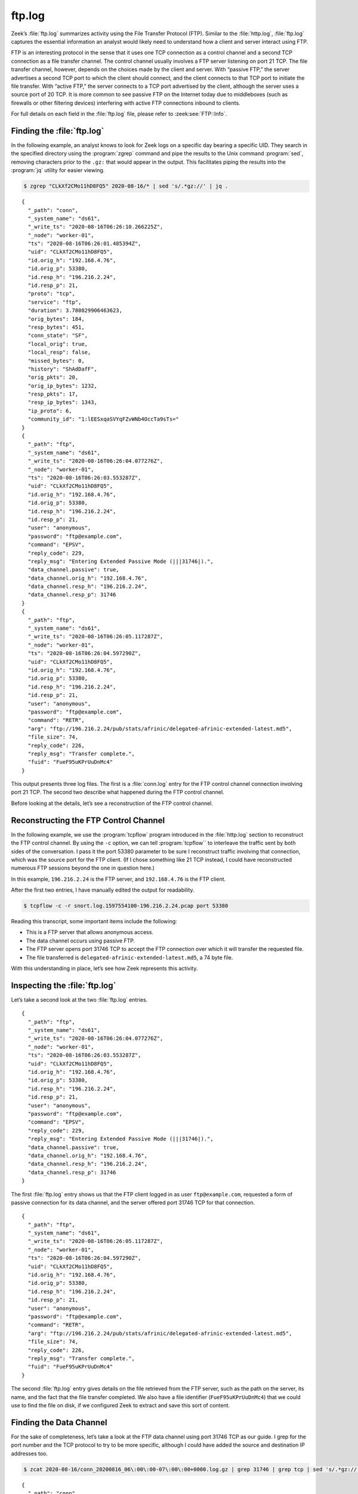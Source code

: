 =======
ftp.log
=======

Zeek’s :file:`ftp.log` summarizes activity using the File Transfer Protocol
(FTP).  Similar to the :file:`http.log`, :file:`ftp.log` captures the essential
information an analyst would likely need to understand how a client and server
interact using FTP.

FTP is an interesting protocol in the sense that it uses one TCP connection as
a control channel and a second TCP connection as a file transfer channel. The
control channel usually involves a FTP server listening on port 21 TCP. The
file transfer channel, however, depends on the choices made by the client and
server. With “passive FTP,” the server advertises a second TCP port to which
the client should connect, and the client connects to that TCP port to initiate
the file transfer. With “active FTP,” the server connects to a TCP port
advertised by the client, although the server uses a source port of 20 TCP. It
is more common to see passive FTP on the Internet today due to middleboxes
(such as firewalls or other filtering devices) interfering with active FTP
connections inbound to clients.

For full details on each field in the :file:`ftp.log` file, please refer to
:zeek:see:`FTP::Info`.

Finding the :file:`ftp.log`
===========================

In the following example, an analyst knows to look for Zeek logs on a specific
day bearing a specific UID. They search in the specified directory using the
:program:`zgrep` command and pipe the results to the Unix command
:program:`sed`, removing characters prior to the ``.gz:`` that would appear in
the output. This facilitates piping the results into the :program:`jq` utility
for easier viewing.

.. code-block:: console

  $ zgrep "CLkXf2CMo11hD8FQ5" 2020-08-16/* | sed 's/.*gz://' | jq .

::

  {
    "_path": "conn",
    "_system_name": "ds61",
    "_write_ts": "2020-08-16T06:26:10.266225Z",
    "_node": "worker-01",
    "ts": "2020-08-16T06:26:01.485394Z",
    "uid": "CLkXf2CMo11hD8FQ5",
    "id.orig_h": "192.168.4.76",
    "id.orig_p": 53380,
    "id.resp_h": "196.216.2.24",
    "id.resp_p": 21,
    "proto": "tcp",
    "service": "ftp",
    "duration": 3.780829906463623,
    "orig_bytes": 184,
    "resp_bytes": 451,
    "conn_state": "SF",
    "local_orig": true,
    "local_resp": false,
    "missed_bytes": 0,
    "history": "ShAdDafF",
    "orig_pkts": 20,
    "orig_ip_bytes": 1232,
    "resp_pkts": 17,
    "resp_ip_bytes": 1343,
    "ip_proto": 6,
    "community_id": "1:lEESxqaSVYqFZvWNb4OccTa9sTs="
  }
  {
    "_path": "ftp",
    "_system_name": "ds61",
    "_write_ts": "2020-08-16T06:26:04.077276Z",
    "_node": "worker-01",
    "ts": "2020-08-16T06:26:03.553287Z",
    "uid": "CLkXf2CMo11hD8FQ5",
    "id.orig_h": "192.168.4.76",
    "id.orig_p": 53380,
    "id.resp_h": "196.216.2.24",
    "id.resp_p": 21,
    "user": "anonymous",
    "password": "ftp@example.com",
    "command": "EPSV",
    "reply_code": 229,
    "reply_msg": "Entering Extended Passive Mode (|||31746|).",
    "data_channel.passive": true,
    "data_channel.orig_h": "192.168.4.76",
    "data_channel.resp_h": "196.216.2.24",
    "data_channel.resp_p": 31746
  }
  {
    "_path": "ftp",
    "_system_name": "ds61",
    "_write_ts": "2020-08-16T06:26:05.117287Z",
    "_node": "worker-01",
    "ts": "2020-08-16T06:26:04.597290Z",
    "uid": "CLkXf2CMo11hD8FQ5",
    "id.orig_h": "192.168.4.76",
    "id.orig_p": 53380,
    "id.resp_h": "196.216.2.24",
    "id.resp_p": 21,
    "user": "anonymous",
    "password": "ftp@example.com",
    "command": "RETR",
    "arg": "ftp://196.216.2.24/pub/stats/afrinic/delegated-afrinic-extended-latest.md5",
    "file_size": 74,
    "reply_code": 226,
    "reply_msg": "Transfer complete.",
    "fuid": "FueF95uKPrUuDnMc4"
  }

This output presents three log files. The first is a :file:`conn.log` entry for
the FTP control channel connection involving port 21 TCP. The second two
describe what happened during the FTP control channel.

Before looking at the details, let’s see a reconstruction of the FTP control
channel.

Reconstructing the FTP Control Channel
======================================

In the following example, we use the :program:`tcpflow` program introduced in
the :file:`http.log` section to reconstruct the FTP control channel. By using
the ``-c`` option, we can tell :program:`tcpflow`` to interleave the traffic
sent by both sides of the conversation.  I pass it the port 53380 parameter to
be sure I reconstruct traffic involving that connection, which was the source
port for the FTP client. (If I chose something like 21 TCP instead, I could
have reconstructed numerous FTP sessions beyond the one in question here.)

In this example, ``196.216.2.24`` is the FTP server, and ``192.168.4.76`` is
the FTP client.

After the first two entries, I have manually edited the output for readability.

.. code-block:: console

  $ tcpflow -c -r snort.log.1597554100-196.216.2.24.pcap port 53380

.. literal-emph::

  196.216.002.024.00021-192.168.004.076.53380 [**server** to client]: 220 ::::: Welcome to the AFRINIC FTP service ::::::

  192.168.004.076.53380-196.216.002.024.00021 [**client** to server]: USER anonymous

  server: 331 Please specify the password.

  client: PASS ftp@example.com

  server: 230 Login successful.

  client: PWD

  server: 257 "/"

  client: CWD pub

  server: 250 Directory successfully changed.

  client: CWD stats

  server: 250 Directory successfully changed.

  client: CWD afrinic

  server: 250 Directory successfully changed.

  client: EPSV

  server: 229 Entering Extended Passive Mode (|||31746|).

  client: TYPE I

  server: 200 Switching to Binary mode.

  client: SIZE delegated-afrinic-extended-latest.md5

  server: 213 74

  client: RETR delegated-afrinic-extended-latest.md5

  server: 150 Opening BINARY mode data connection for delegated-afrinic-extended-latest.md5 (74 bytes).

  server: 226 Transfer complete.

  client: QUIT

  server: 221 Goodbye.

Reading this transcript, some important items include the following:

* This is a FTP server that allows anonymous access.
* The data channel occurs using passive FTP.
* The FTP server opens port 31746 TCP to accept the FTP connection over which
  it will transfer the requested file.
* The file transferred is ``delegated-afrinic-extended-latest.md5``, a 74 byte
  file.

With this understanding in place, let’s see how Zeek represents this activity.

Inspecting the :file:`ftp.log`
==============================

Let’s take a second look at the two :file:`ftp.log` entries.

::

  {
    "_path": "ftp",
    "_system_name": "ds61",
    "_write_ts": "2020-08-16T06:26:04.077276Z",
    "_node": "worker-01",
    "ts": "2020-08-16T06:26:03.553287Z",
    "uid": "CLkXf2CMo11hD8FQ5",
    "id.orig_h": "192.168.4.76",
    "id.orig_p": 53380,
    "id.resp_h": "196.216.2.24",
    "id.resp_p": 21,
    "user": "anonymous",
    "password": "ftp@example.com",
    "command": "EPSV",
    "reply_code": 229,
    "reply_msg": "Entering Extended Passive Mode (|||31746|).",
    "data_channel.passive": true,
    "data_channel.orig_h": "192.168.4.76",
    "data_channel.resp_h": "196.216.2.24",
    "data_channel.resp_p": 31746
  }

The first :file:`ftp.log` entry shows us that the FTP client logged in as user
``ftp@example.com``, requested a form of passive connection for its data
channel, and the server offered port 31746 TCP for that connection.

::

  {
    "_path": "ftp",
    "_system_name": "ds61",
    "_write_ts": "2020-08-16T06:26:05.117287Z",
    "_node": "worker-01",
    "ts": "2020-08-16T06:26:04.597290Z",
    "uid": "CLkXf2CMo11hD8FQ5",
    "id.orig_h": "192.168.4.76",
    "id.orig_p": 53380,
    "id.resp_h": "196.216.2.24",
    "id.resp_p": 21,
    "user": "anonymous",
    "password": "ftp@example.com",
    "command": "RETR",
    "arg": "ftp://196.216.2.24/pub/stats/afrinic/delegated-afrinic-extended-latest.md5",
    "file_size": 74,
    "reply_code": 226,
    "reply_msg": "Transfer complete.",
    "fuid": "FueF95uKPrUuDnMc4"
  }

The second :file:`ftp.log` entry gives details on the file retrieved from the
FTP server, such as the path on the server, its name, and the fact that the
file transfer completed. We also have a file identifier (``FueF95uKPrUuDnMc4``)
that we could use to find the file on disk, if we configured Zeek to extract
and save this sort of content.

Finding the Data Channel
========================

For the sake of completeness, let’s take a look at the FTP data channel using
port 31746 TCP as our guide. I grep for the port number and the TCP protocol to
try to be more specific, although I could have added the source and destination
IP addresses too.

.. code-block:: console

  $ zcat 2020-08-16/conn_20200816_06\:00\:00-07\:00\:00+0000.log.gz | grep 31746 | grep tcp | sed 's/.*gz://' | jq .

::

  {
    "_path": "conn",
    "_system_name": "ds61",
    "_write_ts": "2020-08-16T06:26:09.771034Z",
    "_node": "worker-01",
    "ts": "2020-08-16T06:26:03.774520Z",
    "uid": "CzLMFA3Eh8KBlY4kS7",
    "id.orig_h": "192.168.4.76",
    "id.orig_p": 60474,
    "id.resp_h": "196.216.2.24",
    "id.resp_p": 31746,
    "proto": "tcp",
    "service": "ftp-data",
    "duration": 0.9965000152587891,
    "orig_bytes": 0,
    "resp_bytes": 74,
    "conn_state": "SF",
    "local_orig": true,
    "local_resp": false,
    "missed_bytes": 0,
    "history": "ShAdfFa",
    "orig_pkts": 4,
    "orig_ip_bytes": 216,
    "resp_pkts": 4,
    "resp_ip_bytes": 290,
    "ip_proto": 6,
    "community_id": "1:DNwvGR6Ots6pISvsdXBUIaG8y3Q="
  }

Zeek notes that this is a ``ftp-data`` service, which is another way we could
have used to find this connection.

Conclusion
==========

FTP is still in use, despite the fact that encrypted alternatives abound.
Zeek’s :file:`ftp.log` provides a compact way to summarize the salient features
of a FTP control channel, pointing out details of the control activity and how
to locate the data channel.
